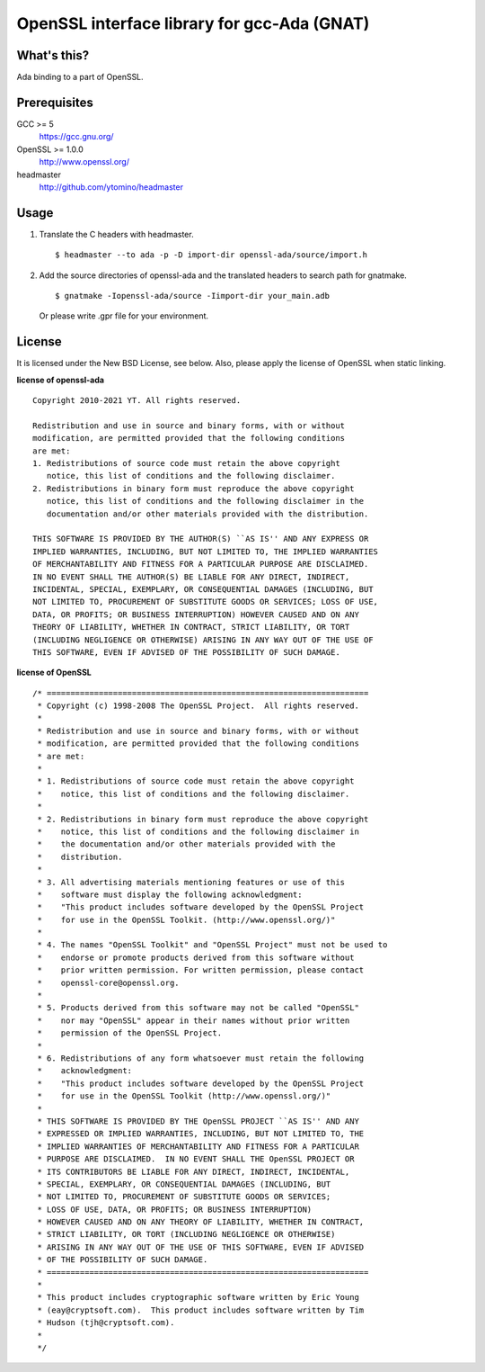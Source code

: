 OpenSSL interface library for gcc-Ada (GNAT)
============================================

What's this?
------------

Ada binding to a part of OpenSSL.

Prerequisites
-------------

GCC >= 5
 https://gcc.gnu.org/
OpenSSL >= 1.0.0
 http://www.openssl.org/
headmaster
  http://github.com/ytomino/headmaster

Usage
-----

1. Translate the C headers with headmaster. ::
   
    $ headmaster --to ada -p -D import-dir openssl-ada/source/import.h

2. Add the source directories of openssl-ada and the translated headers
   to search path for gnatmake. ::
   
    $ gnatmake -Iopenssl-ada/source -Iimport-dir your_main.adb
   
   Or please write .gpr file for your environment.

License
-------

It is licensed under the New BSD License, see below.
Also, please apply the license of OpenSSL when static linking.

**license of openssl-ada** ::

 Copyright 2010-2021 YT. All rights reserved.
 
 Redistribution and use in source and binary forms, with or without
 modification, are permitted provided that the following conditions
 are met:
 1. Redistributions of source code must retain the above copyright
    notice, this list of conditions and the following disclaimer.
 2. Redistributions in binary form must reproduce the above copyright
    notice, this list of conditions and the following disclaimer in the
    documentation and/or other materials provided with the distribution.
 
 THIS SOFTWARE IS PROVIDED BY THE AUTHOR(S) ``AS IS'' AND ANY EXPRESS OR
 IMPLIED WARRANTIES, INCLUDING, BUT NOT LIMITED TO, THE IMPLIED WARRANTIES
 OF MERCHANTABILITY AND FITNESS FOR A PARTICULAR PURPOSE ARE DISCLAIMED.
 IN NO EVENT SHALL THE AUTHOR(S) BE LIABLE FOR ANY DIRECT, INDIRECT,
 INCIDENTAL, SPECIAL, EXEMPLARY, OR CONSEQUENTIAL DAMAGES (INCLUDING, BUT
 NOT LIMITED TO, PROCUREMENT OF SUBSTITUTE GOODS OR SERVICES; LOSS OF USE,
 DATA, OR PROFITS; OR BUSINESS INTERRUPTION) HOWEVER CAUSED AND ON ANY
 THEORY OF LIABILITY, WHETHER IN CONTRACT, STRICT LIABILITY, OR TORT
 (INCLUDING NEGLIGENCE OR OTHERWISE) ARISING IN ANY WAY OUT OF THE USE OF
 THIS SOFTWARE, EVEN IF ADVISED OF THE POSSIBILITY OF SUCH DAMAGE.

**license of OpenSSL** ::

 /* ====================================================================
  * Copyright (c) 1998-2008 The OpenSSL Project.  All rights reserved.
  *
  * Redistribution and use in source and binary forms, with or without
  * modification, are permitted provided that the following conditions
  * are met:
  *
  * 1. Redistributions of source code must retain the above copyright
  *    notice, this list of conditions and the following disclaimer.
  *
  * 2. Redistributions in binary form must reproduce the above copyright
  *    notice, this list of conditions and the following disclaimer in
  *    the documentation and/or other materials provided with the
  *    distribution.
  *
  * 3. All advertising materials mentioning features or use of this
  *    software must display the following acknowledgment:
  *    "This product includes software developed by the OpenSSL Project
  *    for use in the OpenSSL Toolkit. (http://www.openssl.org/)"
  *
  * 4. The names "OpenSSL Toolkit" and "OpenSSL Project" must not be used to
  *    endorse or promote products derived from this software without
  *    prior written permission. For written permission, please contact
  *    openssl-core@openssl.org.
  *
  * 5. Products derived from this software may not be called "OpenSSL"
  *    nor may "OpenSSL" appear in their names without prior written
  *    permission of the OpenSSL Project.
  *
  * 6. Redistributions of any form whatsoever must retain the following
  *    acknowledgment:
  *    "This product includes software developed by the OpenSSL Project
  *    for use in the OpenSSL Toolkit (http://www.openssl.org/)"
  *
  * THIS SOFTWARE IS PROVIDED BY THE OpenSSL PROJECT ``AS IS'' AND ANY
  * EXPRESSED OR IMPLIED WARRANTIES, INCLUDING, BUT NOT LIMITED TO, THE
  * IMPLIED WARRANTIES OF MERCHANTABILITY AND FITNESS FOR A PARTICULAR
  * PURPOSE ARE DISCLAIMED.  IN NO EVENT SHALL THE OpenSSL PROJECT OR
  * ITS CONTRIBUTORS BE LIABLE FOR ANY DIRECT, INDIRECT, INCIDENTAL,
  * SPECIAL, EXEMPLARY, OR CONSEQUENTIAL DAMAGES (INCLUDING, BUT
  * NOT LIMITED TO, PROCUREMENT OF SUBSTITUTE GOODS OR SERVICES;
  * LOSS OF USE, DATA, OR PROFITS; OR BUSINESS INTERRUPTION)
  * HOWEVER CAUSED AND ON ANY THEORY OF LIABILITY, WHETHER IN CONTRACT,
  * STRICT LIABILITY, OR TORT (INCLUDING NEGLIGENCE OR OTHERWISE)
  * ARISING IN ANY WAY OUT OF THE USE OF THIS SOFTWARE, EVEN IF ADVISED
  * OF THE POSSIBILITY OF SUCH DAMAGE.
  * ====================================================================
  *
  * This product includes cryptographic software written by Eric Young
  * (eay@cryptsoft.com).  This product includes software written by Tim
  * Hudson (tjh@cryptsoft.com).
  *
  */
